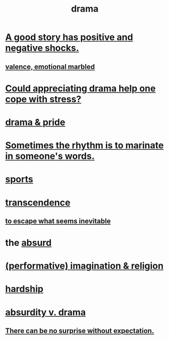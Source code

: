 :PROPERTIES:
:ID:       4ff751ef-1d5b-4df7-89ed-69adb2c46fd4
:END:
#+title: drama
* [[id:41cb54f4-d51b-4e5c-b8b6-264c9a4c6f78][A good story has positive and negative shocks.]]
** [[id:5fb0c3e5-a80d-46be-b5c6-26accde35bb3][valence, emotional marbled]]
* [[id:2f3c6dae-ded0-43f0-8b3d-0e9d095d8904][Could appreciating drama help one cope with stress?]]
* [[id:92abdd76-cc43-45b1-b86f-03cc919c94c0][drama & pride]]
* [[id:aabbe81f-1a56-4483-aad9-1b937f56dd7a][Sometimes the rhythm is to marinate in someone's words.]]
* [[id:575ab579-f773-49af-80e4-19569e36aa14][sports]]
* [[id:6e537826-402f-4254-a40a-652b31e2390a][transcendence]]
** [[id:cdec0e7c-02e8-43c0-a8ff-7de3d3c338ef][to escape what seems inevitable]]
* the [[id:902b3bbb-54eb-4a8c-916f-a2bcaa36225b][absurd]]
* [[id:b209b769-d2e1-4a76-a538-0e6d498e911d][(performative) imagination & religion]]
* [[id:47cb3eb0-06c1-48a6-8084-9ab9190b0495][hardship]]
* [[id:daad763d-ae3f-4817-b02a-bf2a4e80f721][absurdity v. drama]]
** [[id:8c655869-1805-4eb2-ae83-d53b51e14b88][There can be no surprise without expectation.]]
